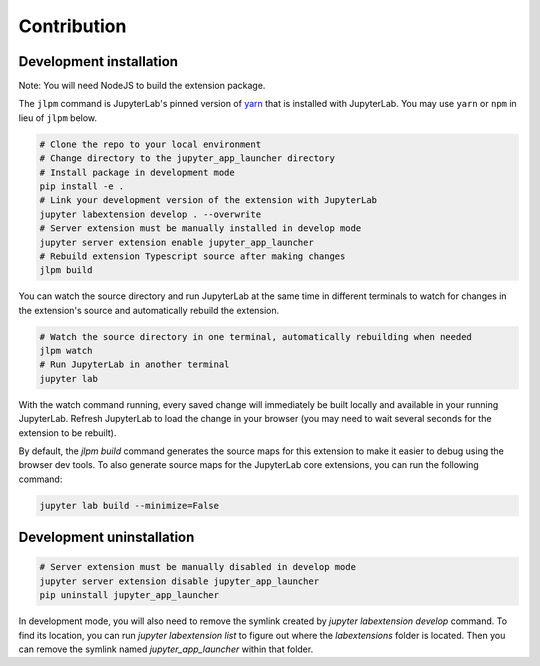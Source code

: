 
Contribution
=================

Development installation
--------------------------

Note: You will need NodeJS to build the extension package.

The ``jlpm`` command is JupyterLab's pinned version of `yarn <https://yarnpkg.com/>`_  that is installed with JupyterLab. You may use
``yarn`` or ``npm`` in lieu of ``jlpm`` below.

.. code-block:: bash

    # Clone the repo to your local environment
    # Change directory to the jupyter_app_launcher directory
    # Install package in development mode
    pip install -e .
    # Link your development version of the extension with JupyterLab
    jupyter labextension develop . --overwrite
    # Server extension must be manually installed in develop mode
    jupyter server extension enable jupyter_app_launcher
    # Rebuild extension Typescript source after making changes
    jlpm build


You can watch the source directory and run JupyterLab at the same time in different terminals to watch for changes in the extension's source and automatically rebuild the extension.

.. code-block:: bash

    # Watch the source directory in one terminal, automatically rebuilding when needed
    jlpm watch
    # Run JupyterLab in another terminal
    jupyter lab

With the watch command running, every saved change will immediately be built locally and available in your running JupyterLab. Refresh JupyterLab to load the change in your browser (you may need to wait several seconds for the extension to be rebuilt).

By default, the `jlpm build` command generates the source maps for this extension to make it easier to debug using the browser dev tools. To also generate source maps for the JupyterLab core extensions, you can run the following command:

.. code-block:: bash

    jupyter lab build --minimize=False

Development uninstallation
---------------------------

.. code-block:: bash

    # Server extension must be manually disabled in develop mode
    jupyter server extension disable jupyter_app_launcher
    pip uninstall jupyter_app_launcher


In development mode, you will also need to remove the symlink created by `jupyter labextension develop`
command. To find its location, you can run `jupyter labextension list` to figure out where the `labextensions`
folder is located. Then you can remove the symlink named `jupyter_app_launcher` within that folder.
